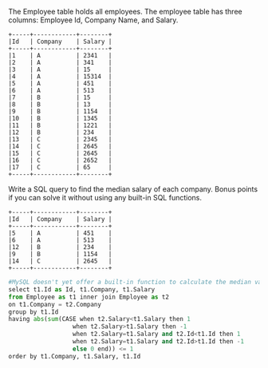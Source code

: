 The Employee table holds all employees. The employee table has three columns: Employee Id, Company Name, and Salary.
#+BEGIN_EXAMPLE
+-----+------------+--------+
|Id   | Company    | Salary |
+-----+------------+--------+
|1    | A          | 2341   |
|2    | A          | 341    |
|3    | A          | 15     |
|4    | A          | 15314  |
|5    | A          | 451    |
|6    | A          | 513    |
|7    | B          | 15     |
|8    | B          | 13     |
|9    | B          | 1154   |
|10   | B          | 1345   |
|11   | B          | 1221   |
|12   | B          | 234    |
|13   | C          | 2345   |
|14   | C          | 2645   |
|15   | C          | 2645   |
|16   | C          | 2652   |
|17   | C          | 65     |
+-----+------------+--------+
#+END_EXAMPLE

Write a SQL query to find the median salary of each company. Bonus points if you can solve it without using any built-in SQL functions.
#+BEGIN_EXAMPLE
+-----+------------+--------+
|Id   | Company    | Salary |
+-----+------------+--------+
|5    | A          | 451    |
|6    | A          | 513    |
|12   | B          | 234    |
|9    | B          | 1154   |
|14   | C          | 2645   |
+-----+------------+--------+
#+END_EXAMPLE



#+BEGIN_SRC python
#MySQL doesn't yet offer a built-in function to calculate the median value of a column. 
select t1.Id as Id, t1.Company, t1.Salary
from Employee as t1 inner join Employee as t2
on t1.Company = t2.Company
group by t1.Id
having abs(sum(CASE when t2.Salary<t1.Salary then 1
                  when t2.Salary>t1.Salary then -1
                  when t2.Salary=t1.Salary and t2.Id<t1.Id then 1
                  when t2.Salary=t1.Salary and t2.Id>t1.Id then -1
                  else 0 end)) <= 1
order by t1.Company, t1.Salary, t1.Id
#+END_SRC
